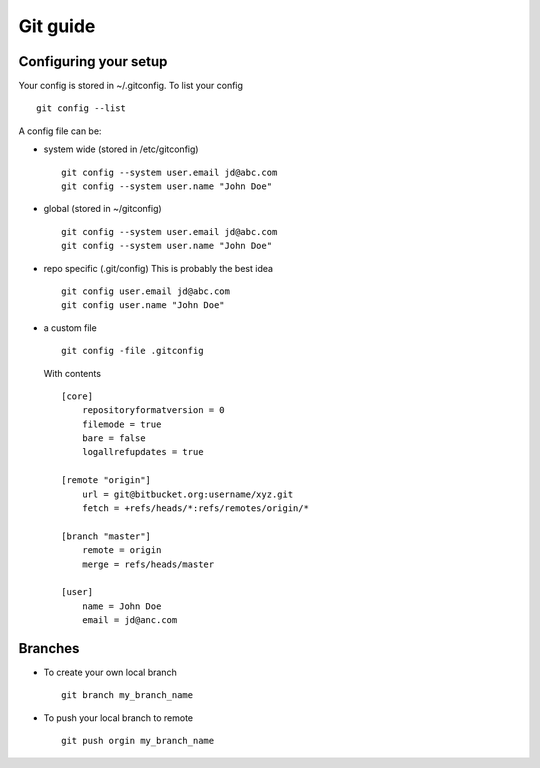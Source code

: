 **********
Git guide
**********

#########################
Configuring your setup
#########################

Your config is stored in ~/.gitconfig. To list your config
::
    git config --list
    
A config file can be:

- system wide (stored in /etc/gitconfig)
  ::
    git config --system user.email jd@abc.com
    git config --system user.name "John Doe"
    
- global (stored in ~/gitconfig)
  ::
    git config --system user.email jd@abc.com
    git config --system user.name "John Doe"
    
- repo specific (.git/config) This is probably the best idea
  ::
    git config user.email jd@abc.com
    git config user.name "John Doe"
    
- a custom file 
  ::
      git config -file .gitconfig
      
  With contents
  ::
    [core]
        repositoryformatversion = 0
        filemode = true
        bare = false
        logallrefupdates = true
        
    [remote "origin"]
        url = git@bitbucket.org:username/xyz.git
        fetch = +refs/heads/*:refs/remotes/origin/*
        
    [branch "master"]
        remote = origin
        merge = refs/heads/master
        
    [user]
        name = John Doe
        email = jd@anc.com
        
#########
Branches
#########

- To create your own local branch 
  ::
    git branch my_branch_name
    
- To push your local branch to remote
  ::
    git push orgin my_branch_name
